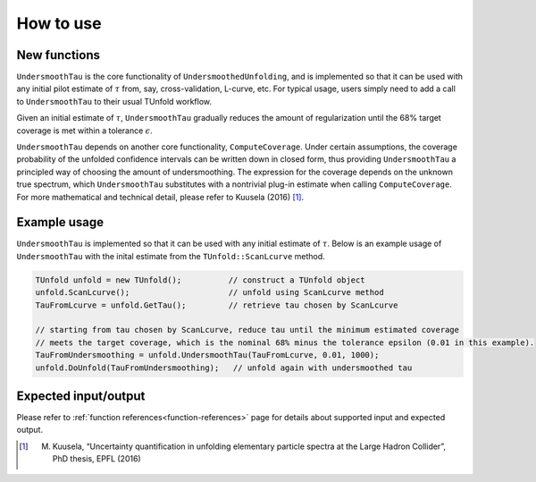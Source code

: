 
**********
How to use
**********

--------------
New functions
--------------
``UndersmoothTau`` is the core functionality of ``UndersmoothedUnfolding``, and
is implemented so that it can be used with any initial pilot estimate
of :math:`\tau` from, say, cross-validation, L-curve, etc.
For typical usage, users simply need to add a call to ``UndersmoothTau`` to their usual TUnfold workflow.

Given an initial estimate of :math:`\tau`,
``UndersmoothTau`` gradually reduces the amount of regularization
until the 68% target coverage is met within a tolerance :math:`\epsilon`.

``UndersmoothTau`` depends on
another core functionality, ``ComputeCoverage``. Under certain assumptions,
the coverage probability of the unfolded confidence intervals can be
written down in closed form, thus providing ``UndersmoothTau`` a principled
way of choosing the amount of undersmoothing. The expression for the coverage depends on the unknown true spectrum, which ``UndersmoothTau`` substitutes with a nontrivial plug-in estimate when calling ``ComputeCoverage``. For more mathematical and technical detail, please refer to Kuusela (2016) [1]_.

--------------
Example usage
--------------
``UndersmoothTau`` is implemented so that it can be used with any initial estimate of :math:`\tau`.
Below is an example usage of ``UndersmoothTau`` with the inital estimate from the ``TUnfold::ScanLcurve`` method.

.. code-block:: c++

    TUnfold unfold = new TUnfold();          // construct a TUnfold object
    unfold.ScanLcurve();                     // unfold using ScanLcurve method
    TauFromLcurve = unfold.GetTau();         // retrieve tau chosen by ScanLcurve

    // starting from tau chosen by ScanLcurve, reduce tau until the minimum estimated coverage
    // meets the target coverage, which is the nominal 68% minus the tolerance epsilon (0.01 in this example).
    TauFromUndersmoothing = unfold.UndersmoothTau(TauFromLcurve, 0.01, 1000);
    unfold.DoUnfold(TauFromUndersmoothing);   // unfold again with undersmoothed tau



---------------------
Expected input/output
---------------------
Please refer to :ref:`function references<function-references>` page for details about supported input and expected output.



.. [1] M. Kuusela, “Uncertainty quantification in unfolding elementary particle spectra at the Large Hadron Collider”, PhD thesis, EPFL (2016)
